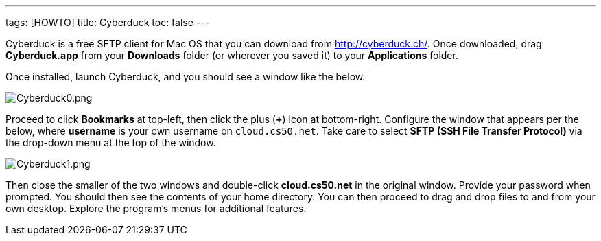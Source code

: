 ---
tags: [HOWTO]
title: Cyberduck
toc: false
---

Cyberduck is a free SFTP client for Mac OS that you can download from
http://cyberduck.ch/[http://cyberduck.ch/]. Once downloaded, drag
*Cyberduck.app* from your *Downloads* folder (or wherever you saved it)
to your *Applications* folder.

Once installed, launch Cyberduck, and you should see a window like the
below.

image:Cyberduck0.png[Cyberduck0.png,title="image"]

Proceed to click *Bookmarks* at top-left, then click the plus (*+*) icon
at bottom-right. Configure the window that appears per the below, where
*username* is your own username on `cloud.cs50.net`. Take care to select
*SFTP (SSH File Transfer Protocol)* via the drop-down menu at the top of
the window.

image:Cyberduck1.png[Cyberduck1.png,title="image"]

Then close the smaller of the two windows and double-click
*cloud.cs50.net* in the original window. Provide your password when
prompted. You should then see the contents of your home directory. You
can then proceed to drag and drop files to and from your own desktop.
Explore the program's menus for additional features.
